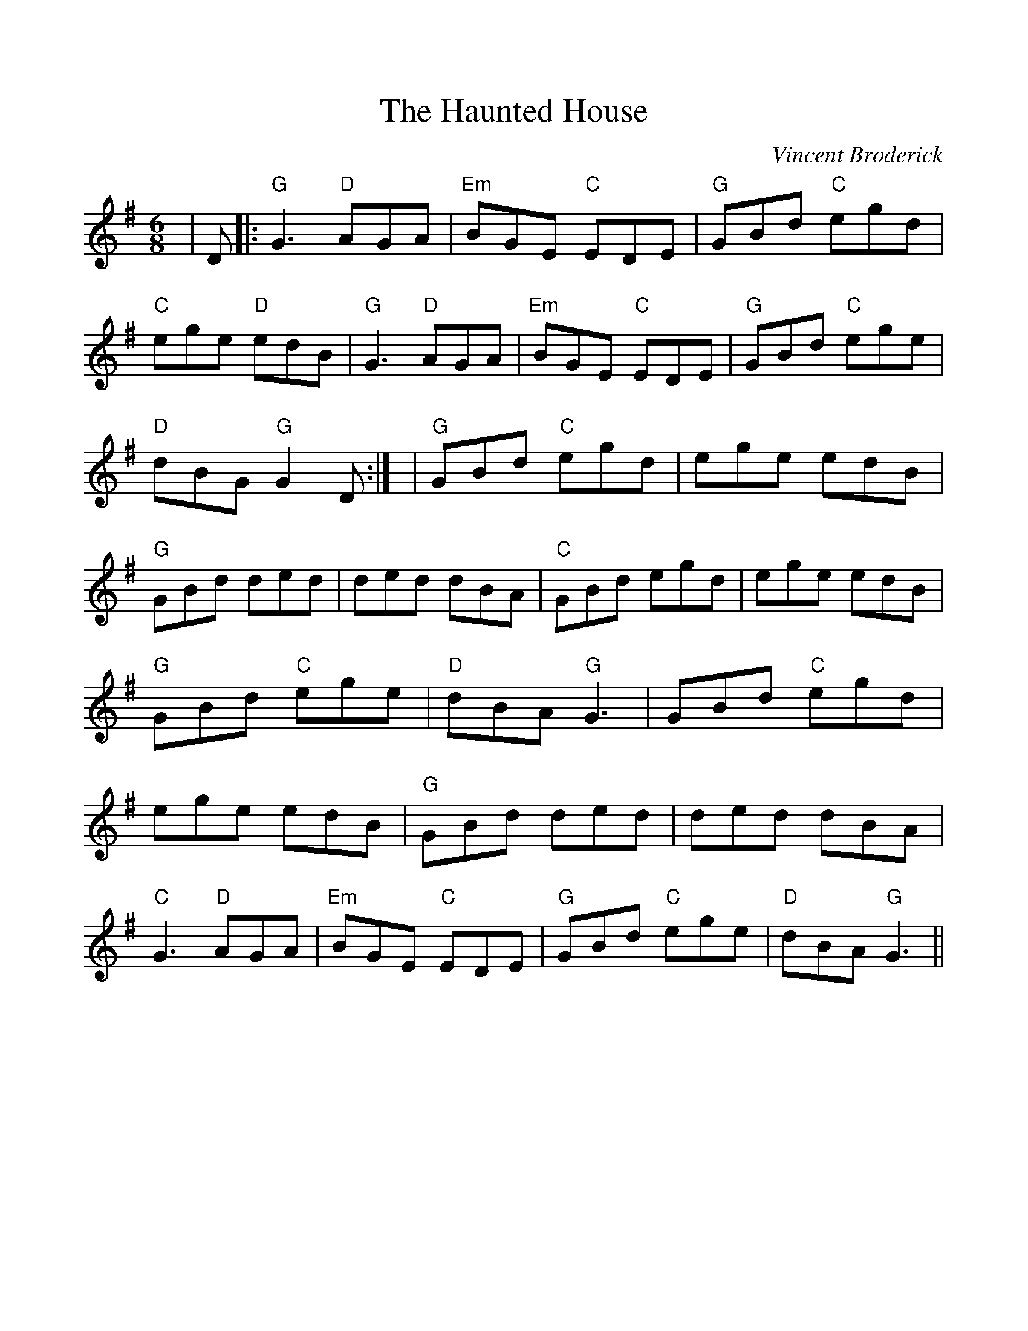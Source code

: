 %%scale 1.0
%%format dulcimer.fmt
X: 1
T:Haunted House, The
M:6/8
L:1/8
C:Vincent Broderick
R:Double Jig
%%continueall
K:G
|D
|:"G"G3 "D"AGA|"Em"BGE "C"EDE|"G"GBd "C"egd|"C"ege "D"edB
|"G"G3 "D"AGA|"Em"BGE "C"EDE|"G"GBd "C"ege|"D"dBG "G"G2D:|
|"G"GBd "C"egd|ege edB|"G"GBd ded|ded dBA
|"C"GBd egd|ege edB|"G"GBd "C"ege|"D"dBA "G"G3
|GBd "C"egd|ege edB|"G"GBd ded|ded dBA
|"C"G3 "D"AGA|"Em"BGE "C"EDE|"G"GBd "C"ege|"D"dBA "G"G3||